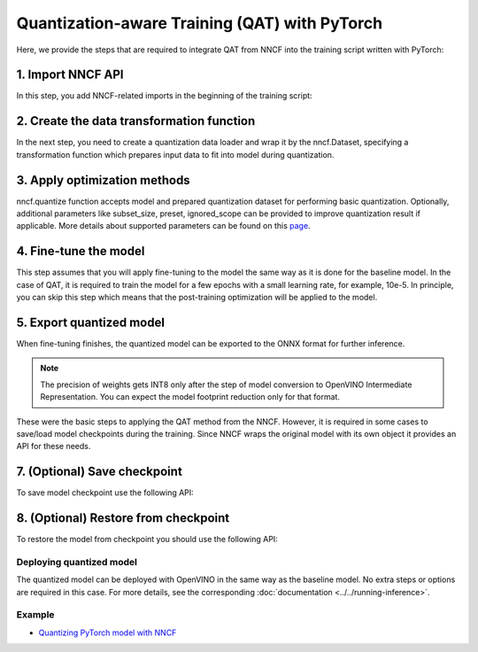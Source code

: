 .. {#qat_introduction}

Quantization-aware Training (QAT) with PyTorch
=================================

Here, we provide the steps that are required to integrate QAT from NNCF into the training script written with
PyTorch:

1. Import NNCF API
++++++++++++++++++++

In this step, you add NNCF-related imports in the beginning of the training script:

.. tab:: PyTorch

   .. doxygensnippet:: docs/optimization_guide/nncf/code/qat_torch.py
      :language: python
      :fragment: [imports]


2. Create the data transformation function
++++++++++++++++++++++++++++

In the next step, you need to create a quantization data loader and wrap it by the nncf.Dataset, specifying a transformation
function which prepares input data to fit into model during quantization.

.. tab:: PyTorch

   .. doxygensnippet:: docs/optimization_guide/nncf/code/qat_torch.py
      :language: python
      :fragment: [nncf_dataset]


3. Apply optimization methods
+++++++++++++++++++++++++++++

nncf.quantize function accepts model and prepared quantization dataset for performing basic quantization. Optionally,
additional parameters like subset_size, preset, ignored_scope can be provided to improve quantization result if applicable.
More details about supported parameters can be found on this `page <https://docs.openvino.ai/2024/openvino-workflow/model-optimization-guide/quantizing-models-post-training/basic-quantization-flow.html#tune-quantization-parameters>`__.

.. tab:: PyTorch

   .. doxygensnippet:: docs/optimization_guide/nncf/code/qat_torch.py
      :language: python
      :fragment: [quantize]


4. Fine-tune the model
++++++++++++++++++++++

This step assumes that you will apply fine-tuning to the model the same way as it is done for the baseline model. In the
case of QAT, it is required to train the model for a few epochs with a small learning rate, for example, 10e-5. In principle,
you can skip this step which means that the post-training optimization will be applied to the model.

.. tab-set:: PyTorch

   .. doxygensnippet:: docs/optimization_guide/nncf/code/qat_torch.py
      :language: python
      :fragment: [tune_model]



5. Export quantized model
+++++++++++++++++++++++++

When fine-tuning finishes, the quantized model can be exported to the ONNX format for further inference.

.. tab:: PyTorch

   .. doxygensnippet:: docs/optimization_guide/nncf/code/qat_torch.py
      :language: python
      :fragment: [export]


.. note::
   The precision of weights gets INT8 only after the step of model conversion to OpenVINO Intermediate Representation.
   You can expect the model footprint reduction only for that format.


These were the basic steps to applying the QAT method from the NNCF. However, it is required in some cases to save/load model
checkpoints during the training. Since NNCF wraps the original model with its own object it provides an API for these needs.

7. (Optional) Save checkpoint
+++++++++++++++++++++++++++++

To save model checkpoint use the following API:

.. tab:: PyTorch

   .. doxygensnippet:: docs/optimization_guide/nncf/code/qat_torch.py
      :language: python
      :fragment: [save_checkpoint]


8. (Optional) Restore from checkpoint
+++++++++++++++++++++++++++++++++++++

To restore the model from checkpoint you should use the following API:

.. tab:: PyTorch

   .. doxygensnippet:: docs/optimization_guide/nncf/code/qat_torch.py
      :language: python
      :fragment: [load_checkpoint]


Deploying quantized model
#########################

The quantized model can be deployed with OpenVINO in the same way as the baseline model. No extra steps or options are
required in this case. For more details, see the corresponding :doc:`documentation <../../running-inference>`.

Example
####################

* `Quantizing PyTorch model with NNCF <https://github.com/openvinotoolkit/openvino_notebooks/tree/latest/notebooks/pytorch-quantization-aware-training>`__

